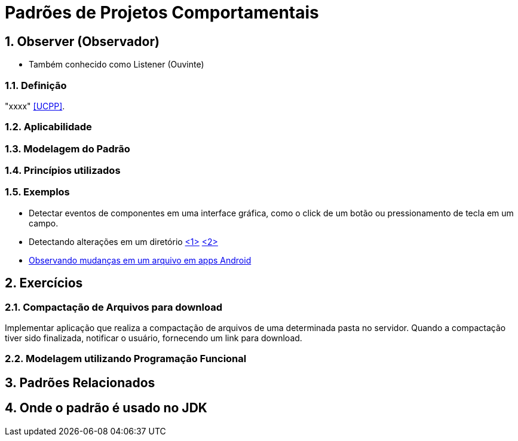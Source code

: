 :imagesdir: ../../images/patterns/estruturais
:source-highlighter: highlightjs
:numbered:
:unsafe:

ifdef::env-github[]
:outfilesuffix: .adoc
:caution-caption: :fire:
:important-caption: :exclamation:
:note-caption: :paperclip:
:tip-caption: :bulb:
:warning-caption: :warning:
endif::[]

= Padrões de Projetos Comportamentais

== Observer (Observador)

- Também conhecido como Listener (Ouvinte)

=== Definição

"xxxx" <<UCPP>>.

=== Aplicabilidade

// Como frameworks two-way databinding como Angular aplicam o padrão para detectar alterações no modelo?

=== Modelagem do Padrão

// image:observer.png[]

=== Princípios utilizados


=== Exemplos

- Detectar eventos de componentes em uma interface gráfica, como o click de um botão ou pressionamento de tecla em um campo.
- Detectando alterações em um diretório https://www.baeldung.com/java-nio2-watchservice[<1>] https://docs.oracle.com/javase/tutorial/essential/io/notification.html[<2>]
- https://developer.android.com/reference/android/os/FileObserver[Observando mudanças em um arquivo em apps Android]

== Exercícios

=== Compactação de Arquivos para download

Implementar aplicação que realiza a compactação de arquivos de uma determinada pasta no servidor.
Quando a compactação tiver sido finalizada, notificar o usuário, fornecendo um link para download.

// Implementar usando VRaptor. Ver classes de compactação de arquivos no WorkloadFileReader do CloudSim Plus.

=== Modelagem utilizando Programação Funcional



== Padrões Relacionados


== Onde o padrão é usado no JDK


